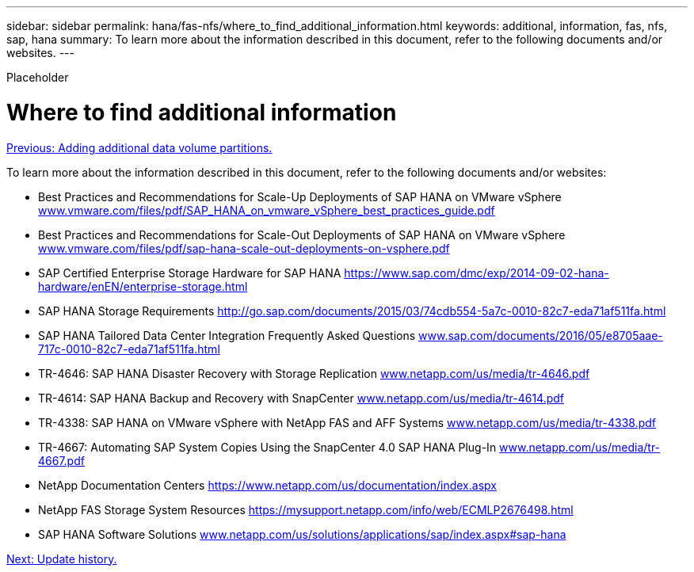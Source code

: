 ---
sidebar: sidebar
permalink: hana/fas-nfs/where_to_find_additional_information.html
keywords: additional, information, fas, nfs, sap, hana
summary: To learn more about the information described in this document, refer to the following documents and/or websites.
---

[.lead]
Placeholder

= Where to find additional information
:hardbreaks:
:nofooter:
:icons: font
:linkattrs:
:imagesdir: ./../media/

//
// This file was created with NDAC Version 2.0 (August 17, 2020)
//
// 2021-06-16 12:00:07.278229
//
link:adding_additional_data_volume_partitions.html[Previous: Adding additional data volume partitions.]

To learn more about the information described in this document, refer to the following documents and/or websites:

* Best Practices and Recommendations for Scale-Up Deployments of SAP HANA on VMware vSphere http://www.vmware.com/files/pdf/SAP_HANA_on_vmware_vSphere_best_practices_guide.pdf[www.vmware.com/files/pdf/SAP_HANA_on_vmware_vSphere_best_practices_guide.pdf^]
* Best Practices and Recommendations for Scale-Out Deployments of SAP HANA on VMware vSphere http://www.vmware.com/files/pdf/sap-hana-scale-out-deployments-on-vsphere.pdf[www.vmware.com/files/pdf/sap-hana-scale-out-deployments-on-vsphere.pdf^]
* SAP Certified Enterprise Storage Hardware for SAP HANA https://www.sap.com/dmc/exp/2014-09-02-hana-hardware/enEN/enterprise-storage.html[https://www.sap.com/dmc/exp/2014-09-02-hana-hardware/enEN/enterprise-storage.html^]
* SAP HANA Storage Requirements http://go.sap.com/documents/2015/03/74cdb554-5a7c-0010-82c7-eda71af511fa.html[http://go.sap.com/documents/2015/03/74cdb554-5a7c-0010-82c7-eda71af511fa.html^]
* SAP HANA Tailored Data Center Integration Frequently Asked Questions http://www.sap.com/documents/2016/05/e8705aae-717c-0010-82c7-eda71af511fa.html[www.sap.com/documents/2016/05/e8705aae-717c-0010-82c7-eda71af511fa.html^]
* TR-4646: SAP HANA Disaster Recovery with Storage Replication http://www.netapp.com/us/media/tr-4646.pdf[www.netapp.com/us/media/tr-4646.pdf^]
* TR-4614: SAP HANA Backup and Recovery with SnapCenter http://www.netapp.com/us/media/tr-4614.pdf[www.netapp.com/us/media/tr-4614.pdf^]
* TR-4338: SAP HANA on VMware vSphere with NetApp FAS and AFF Systems http://www.netapp.com/us/media/tr-4338.pdf[www.netapp.com/us/media/tr-4338.pdf^]
* TR-4667: Automating SAP System Copies Using the SnapCenter 4.0 SAP HANA Plug-In https://docs.netapp.com/us-en/netapp-solutions-sap/lifecycle/sc-copy-clone-introduction.html[www.netapp.com/us/media/tr-4667.pdf^]
* NetApp Documentation Centers https://www.netapp.com/us/documentation/index.aspx[https://www.netapp.com/us/documentation/index.aspx^]
* NetApp FAS Storage System Resources https://mysupport.netapp.com/info/web/ECMLP2676498.html[https://mysupport.netapp.com/info/web/ECMLP2676498.html^]
* SAP HANA Software Solutions http://www.netapp.com/us/solutions/applications/sap/index.aspx[www.netapp.com/us/solutions/applications/sap/index.aspx#sap-hana^]

link:update_history.html[Next: Update history.]

